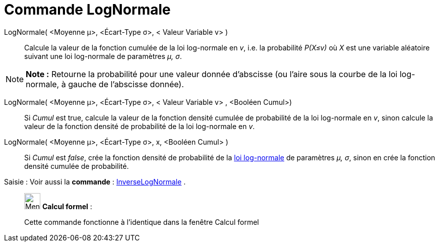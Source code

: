 = Commande LogNormale
:page-en: commands/LogNormal
ifdef::env-github[:imagesdir: /fr/modules/ROOT/assets/images]

LogNormale( <Moyenne μ>, <Écart-Type σ>, < Valeur Variable v> )::
  Calcule la valeur de la fonction cumulée de la loi log-normale en _v_, i.e. la probabilité _P(X≤v)_ où _X_ est une
  variable aléatoire suivant une loi log-normale de paramètres _μ, σ_.

[NOTE]
====

*Note :* Retourne la probabilité pour une valeur donnée d'abscisse (ou l'aire sous la courbe de la loi log-normale, à
gauche de l'abscisse donnée).

====

LogNormale( <Moyenne μ>, <Écart-Type σ>, < Valeur Variable v> , <Booléen Cumul>)::
  Si _Cumul_ est true, calcule la valeur de la fonction densité cumulée de probabilité de la loi log-normale en _v_,
  sinon calcule la valeur de la fonction densité de probabilité de la loi log-normale en _v_.

LogNormale( <Moyenne μ>, <Écart-Type σ>, x, <Booléen Cumul> )::
  Si _Cumul_ est _false_, crée la fonction densité de probabilité de la
  https://en.wikipedia.org/wiki/fr:Loi_log-normale[loi log-normale] de paramètres _μ, σ_, sinon en crée la fonction
  densité cumulée de probabilité.

[.kcode]#Saisie :# Voir aussi la *commande* : xref:/commands/InverseLogNormale.adoc[InverseLogNormale] .

____________________________________________________________

image:32px-Menu_view_cas.svg.png[Menu view cas.svg,width=32,height=32] *Calcul formel* :

Cette commande fonctionne à l'identique dans la fenêtre Calcul formel
